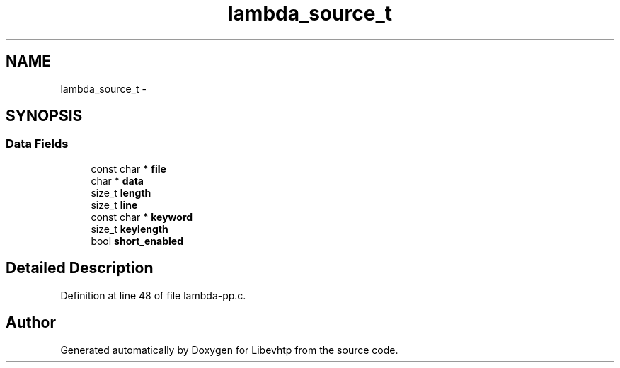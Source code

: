 .TH "lambda_source_t" 3 "Thu May 21 2015" "Version 1.2.10-dev" "Libevhtp" \" -*- nroff -*-
.ad l
.nh
.SH NAME
lambda_source_t \- 
.SH SYNOPSIS
.br
.PP
.SS "Data Fields"

.in +1c
.ti -1c
.RI "const char * \fBfile\fP"
.br
.ti -1c
.RI "char * \fBdata\fP"
.br
.ti -1c
.RI "size_t \fBlength\fP"
.br
.ti -1c
.RI "size_t \fBline\fP"
.br
.ti -1c
.RI "const char * \fBkeyword\fP"
.br
.ti -1c
.RI "size_t \fBkeylength\fP"
.br
.ti -1c
.RI "bool \fBshort_enabled\fP"
.br
.in -1c
.SH "Detailed Description"
.PP 
Definition at line 48 of file lambda-pp\&.c\&.

.SH "Author"
.PP 
Generated automatically by Doxygen for Libevhtp from the source code\&.
